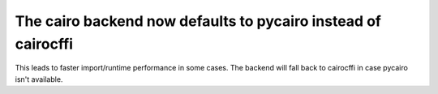 The cairo backend now defaults to pycairo instead of cairocffi
``````````````````````````````````````````````````````````````

This leads to faster import/runtime performance in some cases. The backend
will fall back to cairocffi in case pycairo isn't available.
